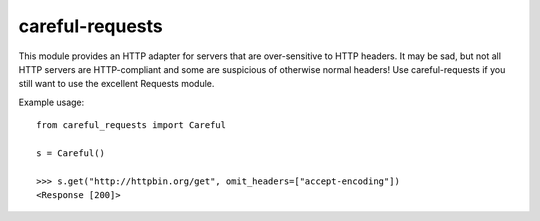 careful-requests
~~~~~~~~~~~~~~~

This module provides an HTTP adapter for servers that are over-sensitive to
HTTP headers. It may be sad, but not all HTTP servers are HTTP-compliant and
some are suspicious of otherwise normal headers! Use careful-requests if you
still want to use the excellent Requests module.

Example usage::

    from careful_requests import Careful

    s = Careful()

    >>> s.get("http://httpbin.org/get", omit_headers=["accept-encoding"])
    <Response [200]>
